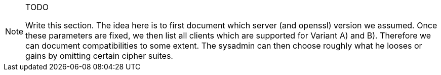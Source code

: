 //=== Compatibility
//[[compatibility]]

[NOTE]
.TODO
====
Write this section. The idea here is to first document which server (and openssl) version we assumed. Once these parameters are fixed, we then list all clients which are supported for Variant A) and B). Therefore we can document compatibilities to some extent. The sysadmin can then choose roughly what he looses or gains by omitting certain cipher suites.
====
